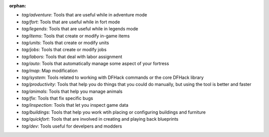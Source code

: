 :orphan:

- `tag/adventure`: Tools that are useful while in adventure mode
- `tag/fort`: Tools that are useful while in fort mode
- `tag/legends`: Tools that are useful while in legends mode
- `tag/items`: Tools that create or modify in-game items
- `tag/units`: Tools that create or modify units
- `tag/jobs`: Tools that create or modify jobs
- `tag/labors`: Tools that deal with labor assignment
- `tag/auto`: Tools that automatically manage some aspect of your fortress
- `tag/map`: Map modification
- `tag/system`: Tools related to working with DFHack commands or the core DFHack library
- `tag/productivity`: Tools that help you do things that you could do manually, but using the tool is better and faster
- `tag/animals`: Tools that help you manage animals
- `tag/fix`: Tools that fix specific bugs
- `tag/inspection`: Tools that let you inspect game data
- `tag/buildings`: Tools that help you work wtih placing or configuring buildings and furniture
- `tag/quickfort`: Tools that are involved in creating and playing back blueprints
- `tag/dev`: Tools useful for develpers and modders

